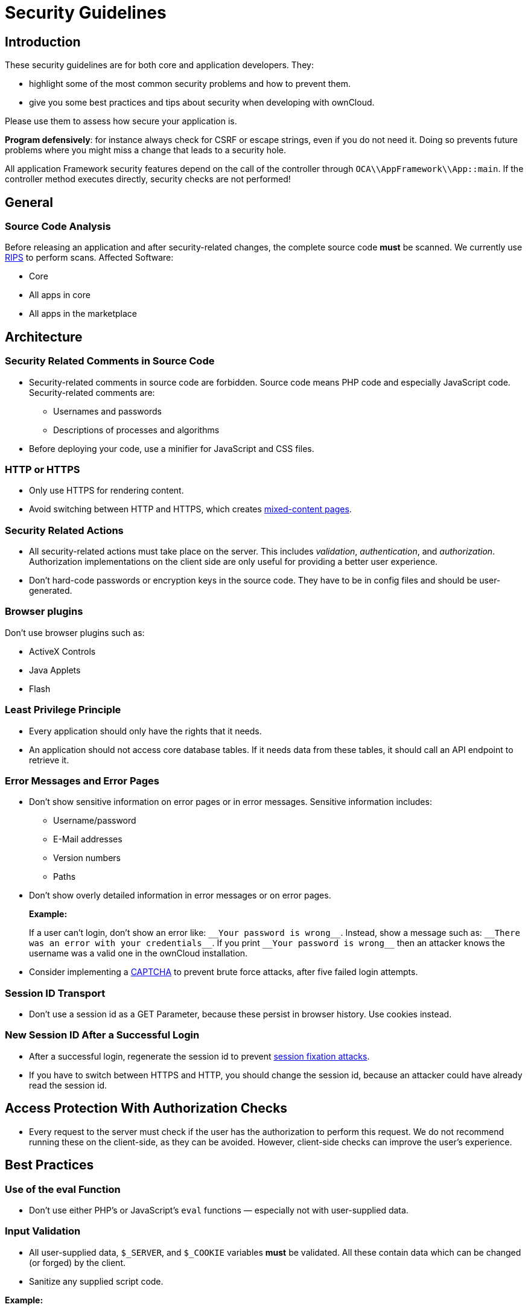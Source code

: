 Security Guidelines
===================

[[introduction]]
Introduction
------------

These security guidelines are for both core and application developers.
They:

* highlight some of the most common security problems and how to prevent
them.
* give you some best practices and tips about security when developing
with ownCloud.

Please use them to assess how secure your application is.

*Program defensively*: for instance always check for CSRF or escape
strings, even if you do not need it. Doing so prevents future problems
where you might miss a change that leads to a security hole.

All application Framework security features depend on the call of the
controller through `OCA\\AppFramework\\App::main`. If the controller
method executes directly, security checks are not performed!

[[general]]
General
-------

[[source-code-analysis]]
Source Code Analysis
~~~~~~~~~~~~~~~~~~~~

Before releasing an application and after security-related changes, the
complete source code *must* be scanned. We currently use
http://rips-scanner.sourceforge.net/[RIPS] to perform scans. Affected
Software:

* Core
* All apps in core
* All apps in the marketplace

[[architecture]]
Architecture
------------

[[security-related-comments-in-source-code]]
Security Related Comments in Source Code
~~~~~~~~~~~~~~~~~~~~~~~~~~~~~~~~~~~~~~~~

* Security-related comments in source code are forbidden. Source code
means PHP code and especially JavaScript code. Security-related comments
are:
** Usernames and passwords
** Descriptions of processes and algorithms
* Before deploying your code,
use a minifier for JavaScript and CSS files.

[[http-or-https]]
HTTP or HTTPS
~~~~~~~~~~~~~

* Only use HTTPS for rendering content.
* Avoid switching between HTTP and HTTPS, which creates
https://developer.mozilla.org/en-US/docs/Web/Security/Mixed_content[mixed-content
pages].

[[security-related-actions]]
Security Related Actions
~~~~~~~~~~~~~~~~~~~~~~~~

* All security-related actions must take place on the server. This
includes _validation_, _authentication_, and _authorization_.
Authorization implementations on the client side are only useful for
providing a better user experience.
* Don’t hard-code passwords or encryption keys in the source code. They
have to be in config files and should be user-generated.

[[browser-plugins]]
Browser plugins
~~~~~~~~~~~~~~~

Don’t use browser plugins such as:

* ActiveX Controls
* Java Applets
* Flash

[[least-privilege-principle]]
Least Privilege Principle
~~~~~~~~~~~~~~~~~~~~~~~~~

* Every application should only have the rights that it needs.
* An application should not access core database tables. If it needs
data from these tables, it should call an API endpoint to retrieve it.

[[error-messages-and-error-pages]]
Error Messages and Error Pages
~~~~~~~~~~~~~~~~~~~~~~~~~~~~~~

* Don’t show sensitive information on error pages or in error messages.
Sensitive information includes:
** Username/password
** E-Mail addresses
** Version numbers
** Paths
* Don’t show overly detailed information in error messages or on error
pages.
+
*Example:*
+
If a user can’t login, don’t show an error like: `__Your password is
wrong__`. Instead, show a message such as: `__There was an error with
your credentials__`. If you print `__Your password is wrong__` then
an attacker knows the username was a valid one in the ownCloud
installation.
* Consider implementing a https://en.wikipedia.org/wiki/CAPTCHA[CAPTCHA]
to prevent brute force attacks, after five failed login attempts.

[[session-id-transport]]
Session ID Transport
~~~~~~~~~~~~~~~~~~~~

* Don’t use a session id as a GET Parameter, because these persist in
browser history. Use cookies instead.

[[new-session-id-after-a-successful-login]]
New Session ID After a Successful Login
~~~~~~~~~~~~~~~~~~~~~~~~~~~~~~~~~~~~~~~

* After a successful login, regenerate the session id to prevent
https://www.owasp.org/index.php/Session_fixation[session fixation
attacks].
* If you have to switch between HTTPS and HTTP, you should change the
session id, because an attacker could have already read the session id.

[[access-protection-with-authorization-checks]]
Access Protection With Authorization Checks
-------------------------------------------

* Every request to the server must check if the user has the
authorization to perform this request. We do not recommend running these
on the client-side, as they can be avoided. However, client-side checks
can improve the user’s experience.

[[best-practices]]
Best Practices
--------------

[[use-of-the-eval-function]]
Use of the eval Function
~~~~~~~~~~~~~~~~~~~~~~~~

* Don’t use either PHP’s or JavaScript’s `eval` functions — especially
not with user-supplied data.

[[input-validation]]
Input Validation
~~~~~~~~~~~~~~~~

* All user-supplied data, `$_SERVER`, and `$_COOKIE` variables *must* be
validated. All these contain data which can be changed (or forged) by
the client.
* Sanitize any supplied script code.

*Example:*

If you expect to receive an integer id as a GET parameter, then always
explicitly cast it into an integer using the cast operator `(int)`,
because all `$_REQUEST` parameters are strings. However, if you expect
text as a parameter, use
http://php.net/manual/en/function.htmlspecialchars.php[PHP’s
htmlspecialchars function] with `ENT_QUOTES` or `strip_tags` to prevent
https://www.owasp.org/index.php/Cross-site_Scripting_(XSS)[Cross-site
Scripting (XSS) attacks].

[source,php]
----
<?php

$neu = htmlspecialchars("<a href='test'>Test</a>", ENT_QUOTES);
echo $neu; // &lt;a href=&#039;test&#039;&gt;Test&lt;/a&gt;
----

[source,php]
----
<?php

$text = '<p>Test-Absatz.</p><!-- Kommentar --> <a href="#fragment">Anderer Text</a>';
echo strip_tags($text);
echo "\n";
----

*Output:*

[source,console]
----
Test-Absatz. Anderer Text
<p>Test-Absatz.</p> <a href="#fragment">Anderer Text</a>
----

Do the validation *before* all other actions.

[[path-traversal-and-path-manipulation]]
Path Traversal and Path Manipulation
~~~~~~~~~~~~~~~~~~~~~~~~~~~~~~~~~~~~

* Don’t use user-supplied data to build path names, if you need to
access the file system. You have to check the input parameters for null
bytes (`\0`), the links to the current and parent directory on
UNIX/Linux filesystems (`.` and `..`), and empty strings.

[[prevent-command-injection]]
Prevent Command Injection
~~~~~~~~~~~~~~~~~~~~~~~~~

* Use http://php.net/manual/en/function.escapeshellarg.php[PHP’s
escapeshellarg() function], if your input parameters are arguments for
http://php.net/manual/en/function.exec.php[exec()],
http://php.net/manual/en/function.popen.php[popen()],
http://php.net/manual/en/function.system.php[system()], or the backtick
(``) operator.
+
[source,php]
----
<?php

system('ls '.escapeshellarg($dir));
----
* If you do not know how many arguments your application receives, then
use the PHP function
http://php.net/manual/en/function.escapeshellcmd.php[escapeshellcmd()]
to escape the whole command.
+
[source,php]
----
<?php
$command = './configure '.$_POST['configure_options'];

$escaped_command = escapeshellcmd($command);

system($escaped_command);
----

[[output-escaping]]
Output Escaping
~~~~~~~~~~~~~~~

* All input parameters printed out in the response should be escaped.
* Do not use `print_unescaped()` in ownCloud templates, use `p()`
instead.
* Use `$jQuery.text()`, if you have to output text in JavaScript .
* Use `$jQuery.html()`, if you want to output HTML, . A better option is
to use a tool like http://htmlpurifier.org[HTMLPurifier].

[[high-sensitive-information-in-get-request]]
High Sensitive Information in GET Request
~~~~~~~~~~~~~~~~~~~~~~~~~~~~~~~~~~~~~~~~~

* You should not use sensitive information, like passwords or usernames,
in unprotected requests.
* All requests containing sensitive information should be protected with
HTTPS.

[[prevent-http-header-injection-http-response-splitting]]
Prevent HTTP-Header-Injection (HTTP Response Splitting)
~~~~~~~~~~~~~~~~~~~~~~~~~~~~~~~~~~~~~~~~~~~~~~~~~~~~~~~

* To prevent
https://www.owasp.org/index.php/HTTP_Response_Splitting[HTTP Response
Splitting], check all request variables for `%0d` (CR) and `%0a` (LF),
if they are parameters provided to
http://php.net/manual/en/function.header.php[PHP’s header() function].
This is because an attacker can deface your website, such as redirect
the request to a phishing site or executing an XSS attack, by performing
header manipulation.

[[changes-on-the-document-object-model-dom]]
Changes on the Document Object Model (DOM)
~~~~~~~~~~~~~~~~~~~~~~~~~~~~~~~~~~~~~~~~~~

Don’t use unvalidated user input, if your code changes the DOM.

You should never trust user input.

[[prevent-sql-injection]]
Prevent SQL-Injection
~~~~~~~~~~~~~~~~~~~~~

* Use the escape functions for your database to prevent
https://www.owasp.org/index.php/SQL_Injection[SQL Injection attacks], if
you have to pass parameters to a SQL query. In ownCloud you must use the
https://github.com/owncloud/core/blob/master/lib/private/DB/QueryBuilder/QueryBuilder.php[QueryBuilder].

[[data-storage]]
Data Storage
------------

[[persistent-storages-on-client-side]]
Persistent Storages on Client Side
~~~~~~~~~~~~~~~~~~~~~~~~~~~~~~~~~~

* Don’t save highly sensitive data in persistent storage on the client
side. Persistent data storage includes:
** http://www.allaboutcookies.org/cookies/cookies-the-same.html[Persistent
HTTP cookies]
** http://www.popularmechanics.com/technology/security/how-to/a6134/what-are-flash-cookies-and-how-can-you-stop-them/[Flash
cookies]
** https://developer.mozilla.org/en-US/docs/Web/API/Web_Storage_API[HTML5
Web-Storage]
** https://developer.mozilla.org/en-US/docs/Web/API/IndexedDB_API[HTML5
Index DB]

[[release-all-resources-in-case-of-an-error]]
Release all Resources in Case of an Error
~~~~~~~~~~~~~~~~~~~~~~~~~~~~~~~~~~~~~~~~~

* All resources, such as database and file locks, must be released when
errors occur. Doing so prevents the server from being subject to
https://en.wikipedia.org/wiki/Denial-of-service_attack[denial-of-service
(DOS) attacks].

[[cryptography]]
Cryptography
------------

[[symmetric-encryption-methods]]
Symmetric Encryption Methods
~~~~~~~~~~~~~~~~~~~~~~~~~~~~

* If you use symmetric encryption methods in your code, use the
following encryption types:
** AES with a key length of 256
** SERPENT with a key length of 256
* For block ciphers use the following modes:
** CFB (cipher feedback mode)
** CBC (cipher block chaining mode)

CFB mode requires an initialization vector (IV) to the respective cipher
function. Whereas in CBC mode, supplying one is optional. The IV must be
unique and must be the same when encrypting and decrypting. Use
http://php.net/manual/en/function.crypt.php[the PHP crypt library] with
http://mcrypt.sourceforge.net[libmcrypt] greater 2.4.x.

[[asymmetric-encryption-methods]]
Asymmetric Encryption Methods
~~~~~~~~~~~~~~~~~~~~~~~~~~~~~

* If you use asymmetric encryption methods, use RSA encryption with a
key length of 4096.

[[hash-algorithms]]
Hash Algorithms
~~~~~~~~~~~~~~~

* If you need a hash function in PHP, use the SHA512 hash algorithm.
* You can use http://php.net/manual/en/function.crypt.php[PHP’s crypt()
function], but only with a strong salt.
* Don’t use _MD5_, _SHA1_ or _SHA256_. These types of algorithms are
designed to be very fast and efficient. However, with modern techniques
and computer equipment, it has become trivial to brute force the output
of these algorithms to discover the original input.

[[cookies]]
Cookies
-------

[[secure-flag]]
Secure Flag
~~~~~~~~~~~

* If you use HTTPS to protect requests, then use
https://developer.mozilla.org/en-US/docs/Web/HTTP/Headers/Set-Cookie[the
secure flag] for your cookies.

[[http-only]]
HTTP Only
~~~~~~~~~

* If you do not have to access your cookie content in JavaScript, then
set https://developer.mozilla.org/en-US/docs/Web/HTTP/Cookies[the
HttpOnly flag] on every cookie.

[[path]]
Path
~~~~

* If possible, set a path for a cookie. Doing so ensures that the cookie
is only valid for requests using the provided path.

[[passwords]]
Passwords
---------

The following chapter is not only for developers but also for admins and
end-users.

[[charset-of-passwords]]
Charset of Passwords
~~~~~~~~~~~~~~~~~~~~

* The charset of a password should contain _characters_, _numbers_, and
_special characters_.
* Characters should be both upper and lowercase.

[[password-length]]
Password Length
~~~~~~~~~~~~~~~

* All passwords should have a minimum length of eight characters and
contain numbers and special characters. These requirements must be
validated by the application.

[[password-quality]]
Password Quality
~~~~~~~~~~~~~~~~

* If the user can choose his password for the first time, the quality of
a password should be displayed graphically.

[[password-input]]
Password Input
~~~~~~~~~~~~~~

* If a user can input his password into an input field, the input field
*must* be of type `password`.
* If an error occurs, don’t fill the password field automatically when
displaying an error message.

[[save-passwords]]
Save Passwords
~~~~~~~~~~~~~~

* Don’t save passwords in clear text. Use a
https://crackstation.net/hashing-security.htm[salted hash]

[[default-and-initial-passwords]]
Default and Initial Passwords
~~~~~~~~~~~~~~~~~~~~~~~~~~~~~

* Avoid using both default and initial passwords. If you have to use
either, you have to make sure that the password is changed by the user
on the first call to the application.

[[user-interface]]
User Interface
--------------

[[input-auto-completion]]
Input Auto-completion
~~~~~~~~~~~~~~~~~~~~~

* Auto-complete must be disabled for all input fields which receive
sensitive data. Sensitive data includes:
** Username
** Password
** Credit card information
** Banking information
* For text input fields use `autocomplete="off"` or use a dynamically
generated field name.
* For password fields use:
+
[source,html]
----
<input name="pass" type="password" autocomplete="new-password" />
----

[[attack-vectors]]
Attack Vectors
--------------

[[auth-bypass-privilege-escalations]]
Auth bypass / Privilege escalations
~~~~~~~~~~~~~~~~~~~~~~~~~~~~~~~~~~~

Auth bypass/privilege escalations happen when users can perform
unauthorized actions. ownCloud offers three simple checks:

* *OCP\JSON::checkLoggedIn()*: Checks if the logged in user is logged in
* *OCP\JSON::checkAdminUser()*: Checks if the logged in user has admin
privileges
* *OCP\JSON::checkSubAdminUser()*: Checks if the logged in user has
group admin privileges

These checks are already automatically performed, by the application
framework, for each request. If they are not required, they have to be
_explicitly_ turned off by using annotations above your xref:app/fundamentals/controllers.adoc[controller method]. Additionally, always check /if the user has the right to perform that action.

[[clickjacking]]
Clickjacking
~~~~~~~~~~~~

http://en.wikipedia.org/wiki/Clickjacking[Clickjacking] tricks the user
to click into an invisible iframe to perform an arbitrary action (e.g.,
deleting a user account).

To prevent such attacks ownCloud sends the X-Frame-Options header to all
template responses. Don’t remove this header unless you need to!

This functionality is built into ownCloud when
https://doc.owncloud.org/server/latest/developer_manual/app/templates.html[ownCloud
templates] or https://twig.symfony.com/[Twig Templates] are used.

[[code-executions-file-inclusions]]
Code executions / File inclusions
~~~~~~~~~~~~~~~~~~~~~~~~~~~~~~~~~

Code execution means that an attacker can include an arbitrary PHP file.
This PHP file runs with all the privileges granted to the normal
application and can do an enormous amount of damage. Code executions and
file inclusions can be easily prevented by never allowing user-input to
run through the following functions:

* *include()*
* *require()*
* *require_once()*
* *eval()*
* *fopen()*

*Never* allow the user to upload files into a folder which is reachable
from the URL!

*DON’T*

[source,php]
----
<?php
require("/includes/" . $_GET['file']);
----

If you have to pass user input to a potentially dangerous function,
double check to be sure that there is no other option available. If
there is no other option, sanitize every user parameter and ask people
to audit your sanitize functions.

[[cross-site-request-forgery]]
=== Cross Site Request Forgery (CSRF)

Using http://en.wikipedia.org/wiki/Cross-site_request_forgery[CSRF] one
can trick a user into executing a request that he did not want to make.
Thus every POST and GET request needs to be protected against it. The
only places where no CSRF checks are needed are in the main template,
which is rendering the application, or in externally callable
interfaces.

Submitting a form is also a POST/GET request!

To prevent CSRF in an app, be sure to call the following method at the
top of all your files:

[source,php]
----
<?php
OCP\JSON::callCheck();
----

If you are using the application Framework, every controller method is automatically checked for CSRF unless you explicitly exclude it by setting the `@NoCSRFRequired` annotation before xref:app/fundamentals/controllers.adoc[the controller method].

[[cross-site-scripting]]
=== Cross Site Scripting (XSS)

http://en.wikipedia.org/wiki/Cross-site_scripting[Cross-site scripting]
happens when user input is passed directly to templates. A potential
attacker might be able to inject HTML or JavaScript into the page to
steal the user’s session, log keyboard entries, or perform DDOS attacks
on other websites and other malicious actions.

Despite the fact that ownCloud uses Content-Security-Policy to prevent
the execution of inline JavaScript code developers are still required to
prevent XSS. CSP is another layer of defense that is not implemented in
all web browsers.

To prevent XSS vulnerabilities in your application, you have to sanitize
both the templates _and_ all JavaScript scripts which perform DOM
manipulation.

[[templates]]
Templates
~~~~~~~~~

Let’s assume you use the following example in your application:

[source,php]
----
<?php
echo $_GET['username'];
----

An attacker might now easily send the user a link to
`app.php?username=<script src="attacker.tld"></script>`, to take control
of the user account. The same problem occurs when outputting content
from the database, or any other location that is writable by users.
Another attack vector that is often overlooked is XSS vulnerabilities in
`href` attributes. HTML allows for executing JavaScript in `href`
attributes like this:

....
<a href="javascript:alert('xss')">
....

To prevent XSS in your app, never use `echo`, `print()` or `<\%=`, use
`p()` instead. Doing so sanitizes input. Also *validate URLs to start
with the expected protocol* (starts with `http` for instance)!

Should you ever need to print something unescaped, double check if it is
necessary. If there is no other way (e.g., when including sub-templates)
use print_unescaped with care.

[[javascript]]
JavaScript
~~~~~~~~~~

Avoid manipulating HTML directly via JavaScript. Doing so often leads to
XSS vulnerabilities since people often forget to sanitize variables. For
example:

[source,js]
----
var html = '<li>' + username + '</li>"';
----

If you want to use JavaScript for something like this use escapeHTML to
sanitize the variables:

[source,js]
----
var html = '<li>' + escapeHTML(username) + '</li>';
----

An even better way to make your application safer is to use the jQuery
built-in function *$.text()*, instead of *$.html()*.

*DON’T*

[source,js]
----
messageTd.html(username);
----

*DO*

[source,js]
----
messageTd.text(username);
----

It may also be wise to choose a proper JavaScript framework, like
AngularJS, which automatically handles JavaScript escaping for you.

[[directory-traversal]]
Directory Traversal
~~~~~~~~~~~~~~~~~~~

Very often, developers forget about sanitizing the file path (such as
removing all `\\` and `/`). Doing so allows an attacker to traverse
through directories on the server and opens several potential attack
vendors, which include _privilege escalations_, _code executions_, and
_file disclosures_.

*DON’T*

[source,php]
----
<?php
$username = OC_User::getUser();
fopen("/data/" . $username . "/" . $_GET['file'] . ".txt");
----

*DO*

[source,php]
----
<?php
$username = OC_User::getUser();
$file = str_replace(array('/', '\\'), `,  $_GET['file']);
fopen("/data/" . $username . "/" . $file . ".txt");
----

PHP also interprets the backslash (\) in paths, don’t forget to replace
it too!

[[shell-injection]]
Shell Injection
~~~~~~~~~~~~~~~

http://en.wikipedia.org/wiki/Code_injection#Shell_injection[Shell
Injection] occurs if PHP code executes shell commands (e.g., running a
latex compiler). Before doing this, check if there is a PHP library that
already provides the needed functionality. If you really need to execute
a command be aware that you have to escape every user parameter passed
to one of these functions:

* *exec()*
* *shell_exec()*
* *passthru()*
* *proc_open()*
* *system()*
* *popen()*

Please require/request additional programmers to audit your escape
function.

Without escaping the user input, this allows an attacker to execute
arbitrary shell commands on your server. PHP offers the following
functions to escape user input:

* *escapeshellarg()*: Escape a string to be used as a shell argument
* *escapeshellcmd()*: Escape shell metacharacters

*DON’T*

[source,php]
----
<?php
system('ls '.$_GET['dir']);
----

*DO*

[source,php]
----
<?php
system('ls '.escapeshellarg($_GET['dir']));
----

[[sensitive-data-exposure]]
Sensitive data exposure
~~~~~~~~~~~~~~~~~~~~~~~

Always store user data or configuration files in safe locations, e.g.,
*owncloud/data/* and not in the web root, where they are accessible by
anyone using a web browser.

[[sql-injection]]
SQL Injection
~~~~~~~~~~~~~

http://en.wikipedia.org/wiki/SQL_injection[SQL Injection] occurs when
SQL query strings are concatenated with variables. To prevent this,
always use prepared queries:

[source,php]
----
<?php
$sql = 'SELECT * FROM `users` WHERE `id` = ?';
$query = \OCP\DB::prepare($sql);
$params = array(1);
$result = $query->execute($params);
----

If the application Framework is used, write SQL queries like this in the
class that extends the Mapper:

[source,php]
----
<?php
// inside a child mapper class
$sql = 'SELECT * FROM `users` WHERE `id` = ?';
$params = array(1);
$result = $this->execute($sql, $params);
----

[[unvalidated-redirects]]
Unvalidated redirects
~~~~~~~~~~~~~~~~~~~~~

This is more of an annoyance than a critical security vulnerability
since it may be used for social engineering or phishing. Before
redirecting, always validate the URL if the requested URL is on the same
domain or is an allowed resource.

*DON’T*

[source,php]
----
<?php
header('Location:'. $_GET['redirectURL']);
----

*DO*

[source,php]
----
<?php
header('Location: https://example.com'. $_GET['redirectURL']);
----

[[getting-help]]
Getting Help
------------

If you need help to ensure that a function is secure, please ask on our
https://mailman.owncloud.org/mailman/listinfo/devel[mailing list] or in
IRC channel *#owncloud-dev* on *irc.freenode.net*.

